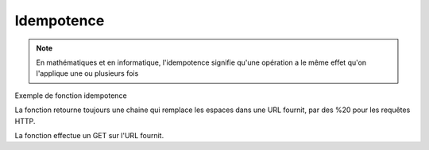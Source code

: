 Idempotence
===========

.. note::

   En mathématiques et en informatique, l'idempotence signifie qu'une opération a le même effet qu'on l'applique une ou plusieurs fois

Exemple de fonction idempotence

.. code-block:: python
   :emphasize-lines: 3,5

   def __url_replace(self,url) -> str:
      return url.replace(" ","%20")

La fonction retourne toujours une chaine qui remplace les espaces dans une URL fournit, par des %20 pour les requêtes HTTP.

.. code-block:: python
   :emphasize-lines: 3,5

    def __url_request(self,url):
        return requests.get(url,headers={'content-type': 'application/json'})

La fonction effectue un GET sur l'URL fournit.